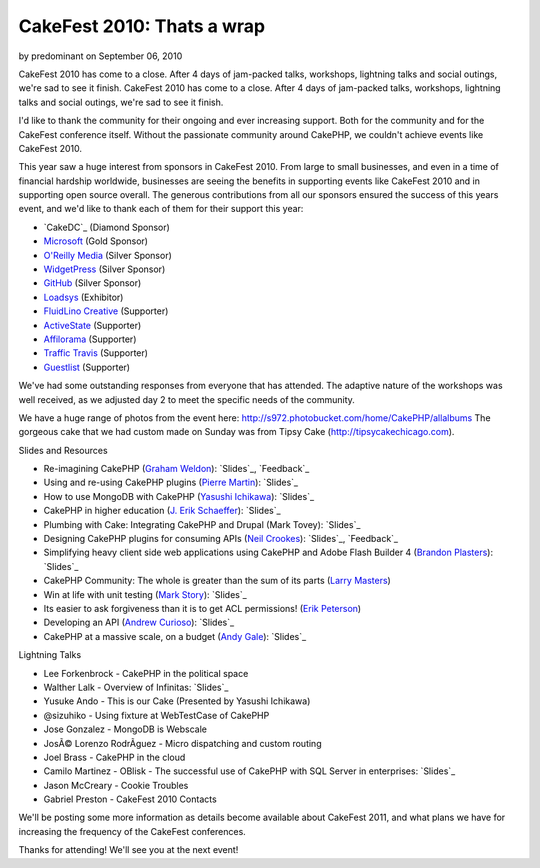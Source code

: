 CakeFest 2010: Thats a wrap
===========================

by predominant on September 06, 2010

CakeFest 2010 has come to a close. After 4 days of jam-packed talks,
workshops, lightning talks and social outings, we're sad to see it
finish.
CakeFest 2010 has come to a close. After 4 days of jam-packed talks,
workshops, lightning talks and social outings, we're sad to see it
finish.

I'd like to thank the community for their ongoing and ever increasing
support. Both for the community and for the CakeFest conference
itself. Without the passionate community around CakePHP, we couldn't
achieve events like CakeFest 2010.

This year saw a huge interest from sponsors in CakeFest 2010. From
large to small businesses, and even in a time of financial hardship
worldwide, businesses are seeing the benefits in supporting events
like CakeFest 2010 and in supporting open source overall. The generous
contributions from all our sponsors ensured the success of this years
event, and we'd like to thank each of them for their support this
year:


+ `CakeDC`_ (Diamond Sponsor)
+ `Microsoft`_ (Gold Sponsor)
+ `O'Reilly Media`_ (Silver Sponsor)
+ `WidgetPress`_ (Silver Sponsor)
+ `GitHub`_ (Silver Sponsor)
+ `Loadsys`_ (Exhibitor)
+ `FluidLino Creative`_ (Supporter)
+ `ActiveState`_ (Supporter)
+ `Affilorama`_ (Supporter)
+ `Traffic Travis`_ (Supporter)
+ `Guestlist`_ (Supporter)

We've had some outstanding responses from everyone that has attended.
The adaptive nature of the workshops was well received, as we adjusted
day 2 to meet the specific needs of the community.

We have a huge range of photos from the event here:
`http://s972.photobucket.com/home/CakePHP/allalbums`_
The gorgeous cake that we had custom made on Sunday was from Tipsy
Cake (`http://tipsycakechicago.com`_).

Slides and Resources

+ Re-imagining CakePHP (`Graham Weldon`_): `Slides`_, `Feedback`_
+ Using and re-using CakePHP plugins (`Pierre Martin`_): `Slides`_
+ How to use MongoDB with CakePHP (`Yasushi Ichikawa`_): `Slides`_
+ CakePHP in higher education (`J. Erik Schaeffer`_): `Slides`_
+ Plumbing with Cake: Integrating CakePHP and Drupal (Mark Tovey):
  `Slides`_
+ Designing CakePHP plugins for consuming APIs (`Neil Crookes`_):
  `Slides`_, `Feedback`_
+ Simplifying heavy client side web applications using CakePHP and
  Adobe Flash Builder 4 (`Brandon Plasters`_): `Slides`_
+ CakePHP Community: The whole is greater than the sum of its parts
  (`Larry Masters`_)
+ Win at life with unit testing (`Mark Story`_): `Slides`_
+ Its easier to ask forgiveness than it is to get ACL permissions!
  (`Erik Peterson`_)
+ Developing an API (`Andrew Curioso`_): `Slides`_
+ CakePHP at a massive scale, on a budget (`Andy Gale`_): `Slides`_

Lightning Talks

+ Lee Forkenbrock - CakePHP in the political space
+ Walther Lalk - Overview of Infinitas: `Slides`_
+ Yusuke Ando - This is our Cake (Presented by Yasushi Ichikawa)
+ @sizuhiko - Using fixture at WebTestCase of CakePHP
+ Jose Gonzalez - MongoDB is Webscale
+ JosÃ© Lorenzo RodrÃ­guez - Micro dispatching and custom routing
+ Joel Brass - CakePHP in the cloud
+ Camilo Martinez - OBlisk - The successful use of CakePHP with SQL
  Server in enterprises: `Slides`_
+ Jason McCreary - Cookie Troubles
+ Gabriel Preston - CakeFest 2010 Contacts

We'll be posting some more information as details become available
about CakeFest 2011, and what plans we have for increasing the
frequency of the CakeFest conferences.

Thanks for attending! We'll see you at the next event!

.. _Slides: http://www.slideshare.net/andrewcurioso/cakefest-2010-api-development
.. _Slides: http://www.slideshare.net/andygale/cake-php-at-a-massive-scale-on-a-budget
.. _Slides: http://www.slideshare.net/neilcrookes/designing-cakephp-plugins-for-consuming-apis
.. _Larry Masters: http://cakedc.com/
.. _Slides: http://www.slideshare.net/predominant/reimaginging-cakephp
.. _Guestlist: http://guestlistapp.com/
.. _Yasushi Ichikawa: http://cake.eizoku.com/blog
.. _Traffic Travis: http://traffictravis.com/
.. _GitHub: http://github.com/
.. _Slides: http://www.slideshare.net/piedradigital/oblisk-cakephp-in-the-corporate-arena
.. _Slides: http://www.slideshare.net/BrandonPlasters/cakefest-2010-flexflash-builder-with-cakephp
.. _Affilorama: http://affilorama.com/
.. _Erik Peterson: http://electricpineapple.net/
.. _Andy Gale: http://andy-gale.com/
.. _Loadsys: http://loadsys.com/
.. _J. Erik Schaeffer: http://phpdiddy.com/
.. _Brandon Plasters: http://brandonplasters.com/
.. _Andrew Curioso: http://andrewcurioso.com/
.. _Slides: http://www.slideshare.net/mtovey/plumbing-w-cake
.. _Slides: http://www.slideshare.net/ichikaway/cakefest-ichikawa-upload
.. _Feedback: http://joind.in/talk/view/1984
.. _O'Reilly Media: http://oreilly.com/
.. _Slides: http://mark-story.com/downloads/view/win-at-life-with-unit-testing
.. _WidgetPress: http://www.widgetpress.com/
.. _Pierre Martin: http://www.pierre-martin.fr/
.. _FluidLino Creative: http://fluidlino.com.au/
.. _Feedback: http://joind.in/talk/view/1985
.. _http://s972.photobucket.com/home/CakePHP/allalbums: http://s972.photobucket.com/home/CakePHP/allalbums
.. _Slides: http://slidesha.re/dpVTmp
.. _Slides: http://www.slideshare.net/real34/using-reusingplugins
.. _Graham Weldon: http://grahamweldon.com/
.. _ActiveState: http://activestate.com/
.. _Slides: http://www.slideshare.net/therealphpdiddy/cakefest-higher-education
.. _Neil Crookes: http://www.neilcrookes.com/
.. _Microsoft: http://microsoft.com/
.. _Mark Story: http://mark-story.com/
.. _http://tipsycakechicago.com: http://tipsycakechicago.com/
.. meta::
    :title: CakeFest 2010: Thats a wrap
    :description: CakePHP Article related to conference,cakefest,chicago,News
    :keywords: conference,cakefest,chicago,News
    :copyright: Copyright 2010 predominant
    :category: news

